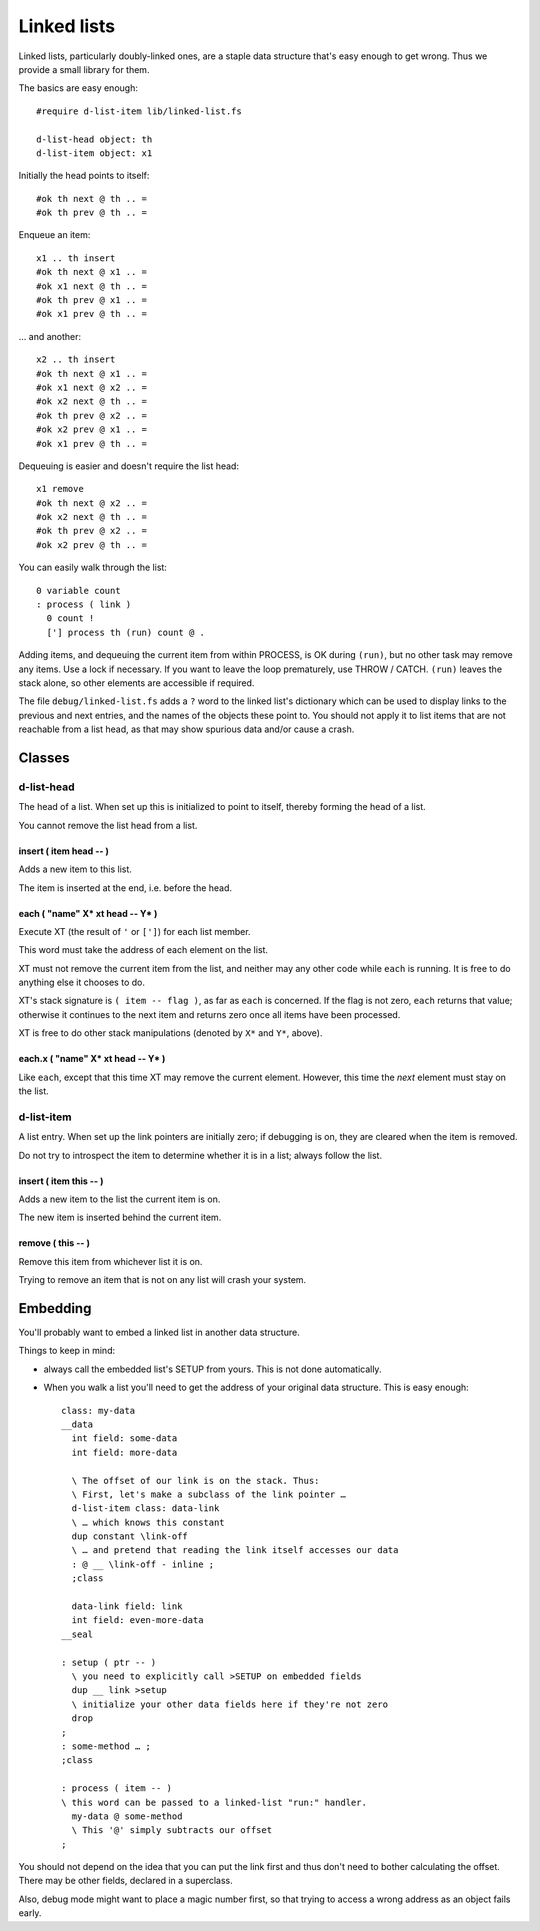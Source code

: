 ============
Linked lists
============

Linked lists, particularly doubly-linked ones, are a staple data structure
that's easy enough to get wrong. Thus we provide a small library for them.

The basics are easy enough::

    #require d-list-item lib/linked-list.fs

    d-list-head object: th
    d-list-item object: x1

Initially the head points to itself::

    #ok th next @ th .. =
    #ok th prev @ th .. =

Enqueue an item::

    x1 .. th insert
    #ok th next @ x1 .. =
    #ok x1 next @ th .. =
    #ok th prev @ x1 .. =
    #ok x1 prev @ th .. =

… and another::

    x2 .. th insert
    #ok th next @ x1 .. =
    #ok x1 next @ x2 .. =
    #ok x2 next @ th .. =
    #ok th prev @ x2 .. =
    #ok x2 prev @ x1 .. =
    #ok x1 prev @ th .. =

Dequeuing is easier and doesn't require the list head::

    x1 remove
    #ok th next @ x2 .. =
    #ok x2 next @ th .. =
    #ok th prev @ x2 .. =
    #ok x2 prev @ th .. =

You can easily walk through the list::

    0 variable count
    : process ( link ) 
      0 count !
      ['] process th (run) count @ .

Adding items, and dequeuing the current item from within PROCESS, is OK
during ``(run)``, but no other task may remove any items. Use a lock if
necessary. If you want to leave the loop prematurely, use THROW / CATCH.
``(run)`` leaves the stack alone, so other elements are accessible if
required.

The file ``debug/linked-list.fs`` adds a ``?`` word to the linked list's
dictionary which can be used to display links to the previous and next
entries, and the names of the objects these point to. You should not
apply it to list items that are not reachable from a list head, as that may
show spurious data and/or cause a crash.


Classes
=======

d-list-head
+++++++++++

The head of a list. When set up this is initialized to point to itself,
thereby forming the head of a list.

You cannot remove the list head from a list.

insert ( item head -- )
-----------------------

Adds a new item to this list.

The item is inserted at the end, i.e. before the head.

each ( "name" X* xt head -- Y* )
------------------------------

Execute XT (the result of ``'`` or ``[']``) for each list member.

This word must take the address of each element on the list.

XT must not remove the current item from the list, and neither may any
other code while ``each`` is running. It is free to do anything else it
chooses to do.

XT's stack signature is ``( item -- flag )``, as far as ``each`` is
concerned. If the flag is not zero, ``each`` returns that value; otherwise
it continues to the next item and returns zero once all items have been
processed.

XT is free to do other stack manipulations (denoted by ``X*`` and ``Y*``,
above).

each.x ( "name" X* xt head -- Y* )
----------------------------------

Like ``each``, except that this time XT may remove the current element.
However, this time the *next* element must stay on the list.


d-list-item
+++++++++++

A list entry. When set up the link pointers are initially zero; if
debugging is on, they are cleared when the item is removed.

Do not try to introspect the item to determine whether it is in a list;
always follow the list.

insert ( item this -- )
-----------------------

Adds a new item to the list the current item is on.

The new item is inserted behind the current item.

remove ( this -- )
------------------

Remove this item from whichever list it is on.

Trying to remove an item that is not on any list will crash your system.

Embedding
=========

You'll probably want to embed a linked list in another data structure.

Things to keep in mind:

* always call the embedded list's SETUP from yours. This is not done
  automatically.

* When you walk a list you'll need to get the address of your original data
  structure. This is easy enough::

    class: my-data
    __data
      int field: some-data
      int field: more-data

      \ The offset of our link is on the stack. Thus:
      \ First, let's make a subclass of the link pointer …
      d-list-item class: data-link
      \ … which knows this constant
      dup constant \link-off
      \ … and pretend that reading the link itself accesses our data
      : @ __ \link-off - inline ;
      ;class

      data-link field: link
      int field: even-more-data
    __seal

    : setup ( ptr -- )
      \ you need to explicitly call >SETUP on embedded fields
      dup __ link >setup
      \ initialize your other data fields here if they're not zero
      drop
    ;
    : some-method … ;
    ;class

    : process ( item -- )
    \ this word can be passed to a linked-list "run:" handler.
      my-data @ some-method
      \ This '@' simply subtracts our offset
    ;

You should not depend on the idea that you can put the link first and thus
don't need to bother calculating the offset. There may be other fields,
declared in a superclass.

Also, debug mode might want to place a magic number first, so that trying to
access a wrong address as an object fails early.
